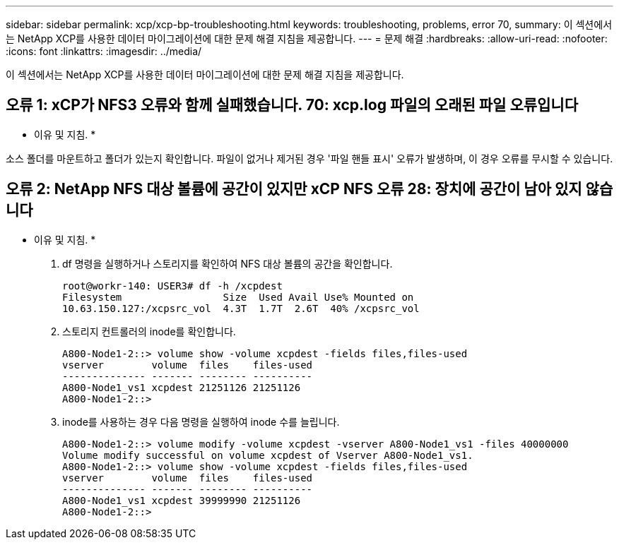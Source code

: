 ---
sidebar: sidebar 
permalink: xcp/xcp-bp-troubleshooting.html 
keywords: troubleshooting, problems, error 70, 
summary: 이 섹션에서는 NetApp XCP를 사용한 데이터 마이그레이션에 대한 문제 해결 지침을 제공합니다. 
---
= 문제 해결
:hardbreaks:
:allow-uri-read: 
:nofooter: 
:icons: font
:linkattrs: 
:imagesdir: ../media/


[role="lead"]
이 섹션에서는 NetApp XCP를 사용한 데이터 마이그레이션에 대한 문제 해결 지침을 제공합니다.



== 오류 1: xCP가 NFS3 오류와 함께 실패했습니다. 70: xcp.log 파일의 오래된 파일 오류입니다

* 이유 및 지침. *

소스 폴더를 마운트하고 폴더가 있는지 확인합니다. 파일이 없거나 제거된 경우 '파일 핸들 표시' 오류가 발생하며, 이 경우 오류를 무시할 수 있습니다.



== 오류 2: NetApp NFS 대상 볼륨에 공간이 있지만 xCP NFS 오류 28: 장치에 공간이 남아 있지 않습니다

* 이유 및 지침. *

. df 명령을 실행하거나 스토리지를 확인하여 NFS 대상 볼륨의 공간을 확인합니다.
+
....
root@workr-140: USER3# df -h /xcpdest
Filesystem                 Size  Used Avail Use% Mounted on
10.63.150.127:/xcpsrc_vol  4.3T  1.7T  2.6T  40% /xcpsrc_vol
....
. 스토리지 컨트롤러의 inode를 확인합니다.
+
....
A800-Node1-2::> volume show -volume xcpdest -fields files,files-used
vserver        volume  files    files-used
-------------- ------- -------- ----------
A800-Node1_vs1 xcpdest 21251126 21251126
A800-Node1-2::>
....
. inode를 사용하는 경우 다음 명령을 실행하여 inode 수를 늘립니다.
+
....
A800-Node1-2::> volume modify -volume xcpdest -vserver A800-Node1_vs1 -files 40000000
Volume modify successful on volume xcpdest of Vserver A800-Node1_vs1.
A800-Node1-2::> volume show -volume xcpdest -fields files,files-used
vserver        volume  files    files-used
-------------- ------- -------- ----------
A800-Node1_vs1 xcpdest 39999990 21251126
A800-Node1-2::>
....

